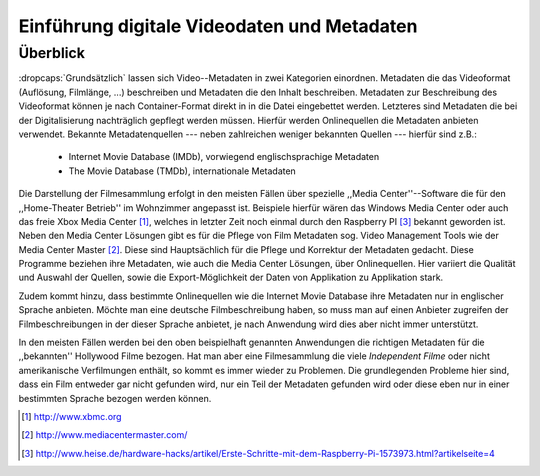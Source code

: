 ############################################
Einführung digitale Videodaten und Metadaten
############################################

Überblick
=========

:dropcaps:`Grundsätzlich` lassen sich Video--Metadaten in zwei Kategorien
einordnen. Metadaten die das Videoformat (Auflösung, Filmlänge, ...) beschreiben
und Metadaten die den Inhalt beschreiben. Metadaten zur Beschreibung des
Videoformat können je nach Container-Format direkt in in die Datei eingebettet
werden. Letzteres sind Metadaten die bei der Digitalisierung nachträglich
gepflegt werden müssen. Hierfür werden Onlinequellen die Metadaten anbieten
verwendet. Bekannte Metadatenquellen --- neben zahlreichen weniger bekannten
Quellen --- hierfür sind z.B.:

 * Internet Movie Database (IMDb), vorwiegend englischsprachige Metadaten
 * The Movie Database (TMDb), internationale Metadaten

Die Darstellung der Filmesammlung erfolgt in den meisten Fällen über spezielle
,,Media Center''--Software die für den ,,Home-Theater Betrieb'' im Wohnzimmer
angepasst ist. Beispiele hierfür wären das Windows Media Center oder auch das
freie Xbox Media Center [#f1]_, welches in letzter Zeit noch einmal durch den
Raspberry PI [#f3]_ bekannt geworden ist. Neben den Media Center Lösungen gibt
es für die Pflege von Film Metadaten sog. Video Management Tools wie der Media
Center Master [#f2]_. Diese sind Hauptsächlich für die Pflege und Korrektur der
Metadaten gedacht. Diese Programme beziehen ihre Metadaten, wie auch die Media
Center Lösungen, über Onlinequellen. Hier variiert die Qualität und Auswahl der
Quellen, sowie die Export-Möglichkeit der Daten von Applikation zu Applikation
stark.

Zudem kommt hinzu, dass bestimmte Onlinequellen wie die Internet Movie Database
ihre Metadaten nur in englischer Sprache anbieten. Möchte man eine deutsche
Filmbeschreibung haben, so muss man auf einen Anbieter zugreifen der
Filmbeschreibungen in der dieser Sprache anbietet, je nach Anwendung wird dies
aber nicht immer unterstützt.

In den meisten Fällen werden bei den oben beispielhaft genannten Anwendungen
die richtigen Metadaten für die ,,bekannten'' Hollywood Filme bezogen. Hat man
aber eine Filmesammlung die viele *Independent Filme* oder nicht amerikanische
Verfilmungen enthält, so kommt es immer wieder zu Problemen. Die grundlegenden
Probleme hier sind, dass ein Film entweder gar nicht gefunden wird, nur ein Teil
der Metadaten gefunden wird oder diese eben nur in einer bestimmten Sprache
bezogen werden können.

.. [#f1] http://www.xbmc.org
.. [#f2] http://www.mediacentermaster.com/
.. [#f3] http://www.heise.de/hardware-hacks/artikel/Erste-Schritte-mit-dem-Raspberry-Pi-1573973.html?artikelseite=4
